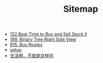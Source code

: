 #+TITLE: Sitemap

- [[file:122-Best Time to Buy and Sell Stock II.org][122.Best Time to Buy and Sell Stock II]]
- [[file:199-Binary Tree Right Side View.org][199. Binary Tree Right Side View]]
- [[file:815-Bus Routes.org][815. Bus Routes]]
- [[file:setup.org][setup]]
- [[file:index.org][生活啊，不就是这样吗]]